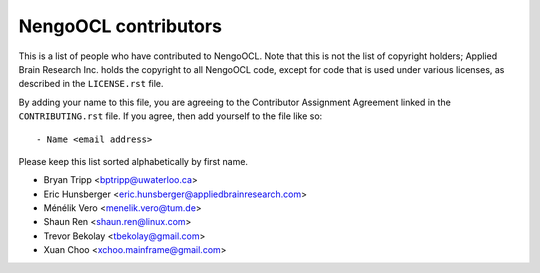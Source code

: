 *********************
NengoOCL contributors
*********************

This is a list of people who have contributed to NengoOCL.
Note that this is not the list of copyright holders;
Applied Brain Research Inc. holds the copyright to
all NengoOCL code, except for code that is used under
various licenses, as described in the ``LICENSE.rst`` file.

By adding your name to this file, you are agreeing
to the Contributor Assignment Agreement linked in
the ``CONTRIBUTING.rst`` file.
If you agree, then add yourself to the file like so::

  - Name <email address>

Please keep this list sorted alphabetically by first name.

- Bryan Tripp <bptripp@uwaterloo.ca>
- Eric Hunsberger <eric.hunsberger@appliedbrainresearch.com>
- Ménélik Vero <menelik.vero@tum.de>
- Shaun Ren <shaun.ren@linux.com>
- Trevor Bekolay <tbekolay@gmail.com>
- Xuan Choo <xchoo.mainframe@gmail.com>
